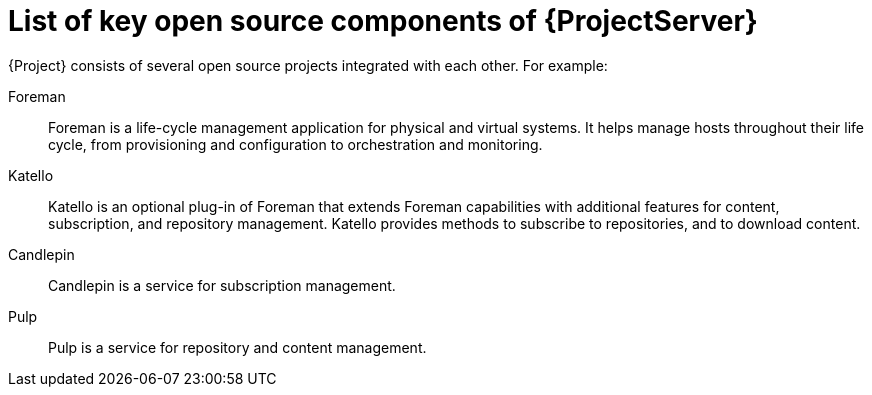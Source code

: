 [id="list-of-key-system-components-of-{ProjectServer}_{context}"]
= List of key open source components of {ProjectServer}

[role="_abstract"]
{Project} consists of several open source projects integrated with each other. For example:

Foreman:: Foreman is a life-cycle management application for physical and virtual systems. It helps manage hosts throughout their life cycle, from provisioning and configuration to orchestration and monitoring.

Katello:: Katello is
ifdef::satellite[]
a plug-in
endif::[]
ifndef::satellite[]
an optional plug-in
endif::[]
of Foreman that extends Foreman capabilities with additional features for content, subscription, and repository management. Katello provides methods to subscribe to
ifdef::satellite[]
Red{nbsp}Hat repositories,
endif::[]
ifndef::satellite[]
repositories,
endif::[]
and to download content.

Candlepin:: Candlepin is a service for subscription management.

Pulp:: Pulp is a service for repository and content management.

ifdef::satellite[]
[role="_additional-resources"]
.Additional resources
* See https://access.redhat.com/articles/1343683[Satellite 6 Component Versions] for a complete list of the upstream components integrated into {Project} and for information about which upstream component versions were delivered with different versions of {Project}.

endif::[]